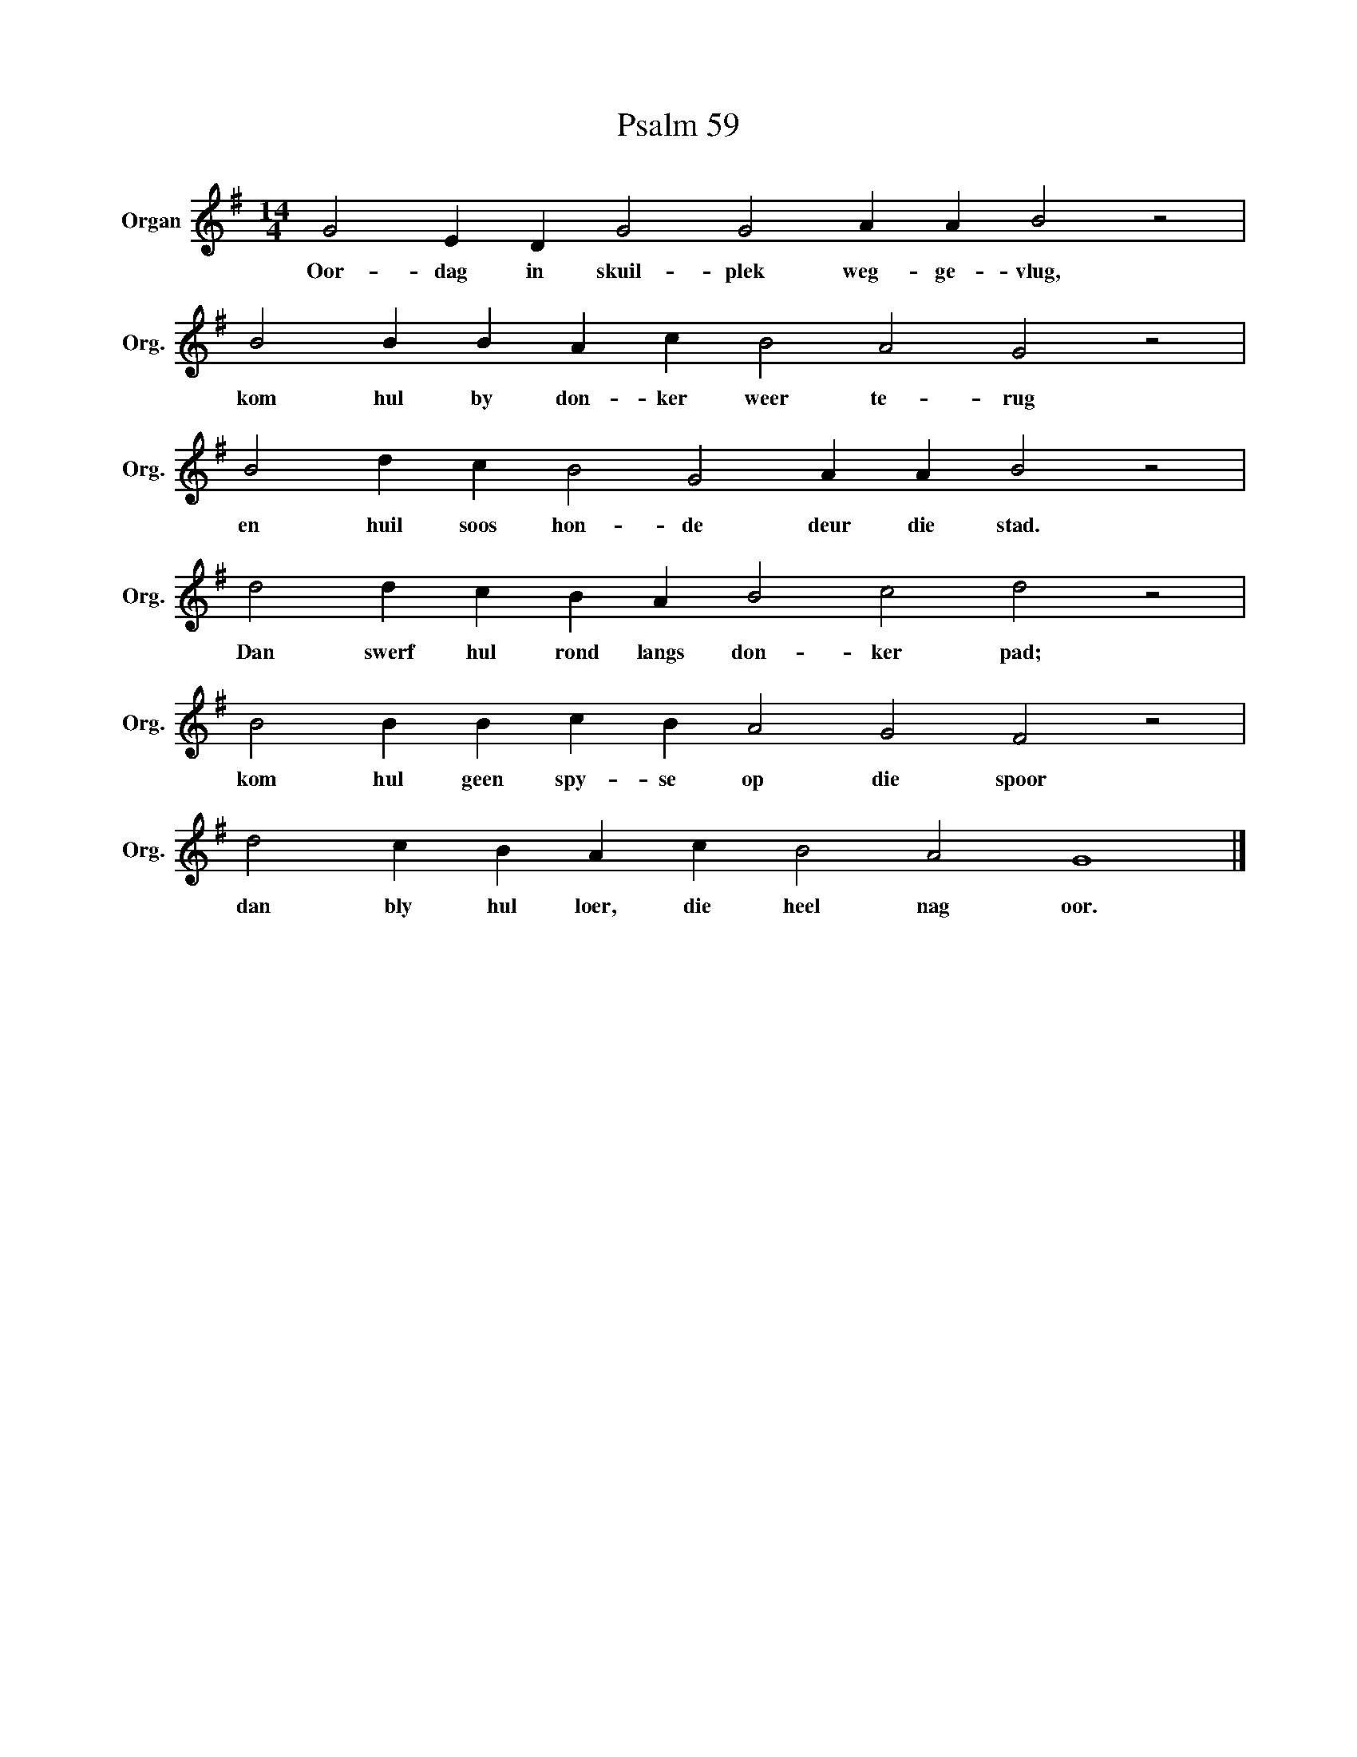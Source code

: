 X:1
T:Psalm 59
L:1/4
M:14/4
I:linebreak $
K:G
V:1 treble nm="Organ" snm="Org."
V:1
 G2 E D G2 G2 A A B2 z2 |$ B2 B B A c B2 A2 G2 z2 |$ B2 d c B2 G2 A A B2 z2 |$ %3
w: Oor- dag in skuil- plek weg- ge- vlug,|kom hul by don- ker weer te- rug|en huil soos hon- de deur die stad.|
 d2 d c B A B2 c2 d2 z2 |$ B2 B B c B A2 G2 F2 z2 |$ d2 c B A c B2 A2 G4 |] %6
w: Dan swerf hul rond langs don- ker pad;|kom hul geen spy- se op die spoor|dan bly hul loer, die heel nag oor.|

